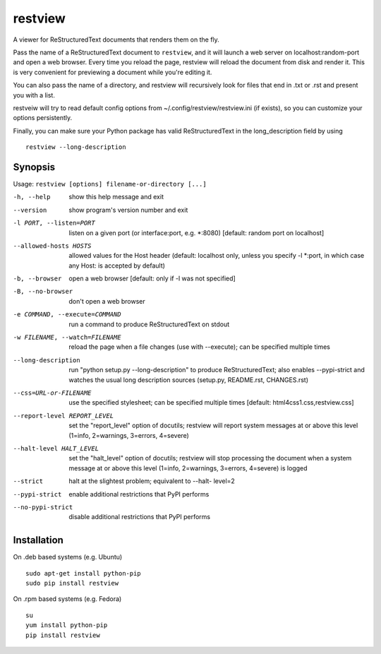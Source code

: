 ========
restview
========

|buildstatus|_ |appveyor|_ |coverage|_

A viewer for ReStructuredText documents that renders them on the fly.

Pass the name of a ReStructuredText document to ``restview``, and it will
launch a web server on localhost:random-port and open a web browser.
Every time you reload the page, restview will reload the document from
disk and render it.  This is very convenient for previewing a document
while you're editing it.

You can also pass the name of a directory, and restview will recursively
look for files that end in .txt or .rst and present you with a list.

restveiw will try to read default config options from ~/.config/restview/restview.ini
(if exists), so you can customize your options persistently.

Finally, you can make sure your Python package has valid ReStructuredText
in the long_description field by using ::

  restview --long-description


Synopsis
========

Usage: ``restview [options] filename-or-directory [...]``

-h, --help            show this help message and exit
--version             show program's version number and exit
-l PORT, --listen=PORT
                      listen on a given port (or interface:port, e.g.
                      \*:8080) [default: random port on localhost]
--allowed-hosts HOSTS
                      allowed values for the Host header (default: localhost
                      only, unless you specify -l \*:port, in which case any
                      Host: is accepted by default)
-b, --browser         open a web browser [default: only if -l was not
                      specified]
-B, --no-browser      don't open a web browser
-e COMMAND, --execute=COMMAND
                      run a command to produce ReStructuredText on stdout
-w FILENAME, --watch=FILENAME
                      reload the page when a file changes (use with
                      --execute); can be specified multiple times
--long-description    run "python setup.py --long-description" to produce
                      ReStructuredText; also enables --pypi-strict and watches
                      the usual long description sources (setup.py, README.rst,
                      CHANGES.rst)
--css=URL-or-FILENAME
                      use the specified stylesheet; can be specified multiple
                      times [default: html4css1.css,restview.css]
--report-level REPORT_LEVEL
                      set the "report_level" option of docutils; restview
                      will report system messages at or above this level
                      (1=info, 2=warnings, 3=errors, 4=severe)
--halt-level HALT_LEVEL
                      set the "halt_level" option of docutils; restview will
                      stop processing the document when a system message at
                      or above this level (1=info, 2=warnings, 3=errors,
                      4=severe) is logged
--strict              halt at the slightest problem; equivalent to --halt-
                      level=2
--pypi-strict         enable additional restrictions that PyPI performs
--no-pypi-strict      disable additional restrictions that PyPI performs


Installation
============

On .deb based systems (e.g. Ubuntu) ::

  sudo apt-get install python-pip
  sudo pip install restview

On .rpm based systems (e.g. Fedora) ::

  su
  yum install python-pip
  pip install restview


.. |buildstatus| image:: https://github.com/mgedmin/restview/actions/workflows/build.yml/badge.svg?branch=master
.. _buildstatus: https://github.com/mgedmin/restview/actions

.. |appveyor| image:: https://ci.appveyor.com/api/projects/status/github/mgedmin/restview?branch=master&svg=true
.. _appveyor: https://ci.appveyor.com/project/mgedmin/restview

.. |coverage| image:: https://coveralls.io/repos/mgedmin/restview/badge.svg?branch=master
.. _coverage: https://coveralls.io/r/mgedmin/restview
